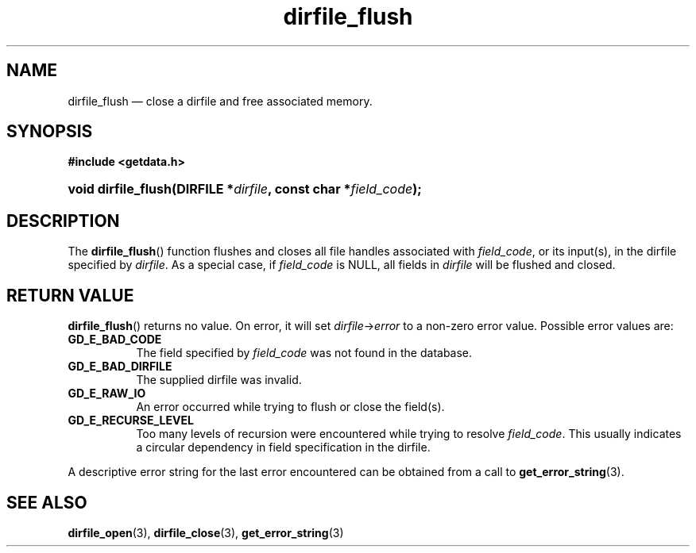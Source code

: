 .\" dirfile_flush.3.  The dirfile_flush man page.
.\"
.\" (C) 2008 D. V. Wiebe
.\"
.\""""""""""""""""""""""""""""""""""""""""""""""""""""""""""""""""""""""""
.\"
.\" This file is part of the GetData project.
.\"
.\" This program is free software; you can redistribute it and/or modify
.\" it under the terms of the GNU General Public License as published by
.\" the Free Software Foundation; either version 2 of the License, or
.\" (at your option) any later version.
.\"
.\" GetData is distributed in the hope that it will be useful,
.\" but WITHOUT ANY WARRANTY; without even the implied warranty of
.\" MERCHANTABILITY or FITNESS FOR A PARTICULAR PURPOSE.  See the GNU
.\" General Public License for more details.
.\"
.\" You should have received a copy of the GNU General Public License along
.\" with GetData; if not, write to the Free Software Foundation, Inc.,
.\" 51 Franklin St, Fifth Floor, Boston, MA  02110-1301  USA
.\"
.TH dirfile_flush 3 "30 August 2008" "Version 0.3.0" "GETDATA"
.SH NAME
dirfile_flush \(em close a dirfile and free associated memory.
.SH SYNOPSIS
.B #include <getdata.h>
.HP
.nh
.ad l
.BI "void dirfile_flush(DIRFILE *" dirfile ", const char *" field_code );
.hy
.ad n
.SH DESCRIPTION
The
.BR dirfile_flush ()
function flushes and closes all file handles associated with
.IR field_code ,
or its input(s), in the dirfile specified by
.IR dirfile .
As a special case, if
.I field_code
is NULL, all fields in
.I dirfile
will be flushed and closed.
.SH RETURN VALUE
.BR dirfile_flush ()
returns no value.  On error, it will set
.IR dirfile -> error
to a non-zero error value.  Possible error values are:
.TP 8
.B GD_E_BAD_CODE
The field specified by
.I field_code
was not found in the database.
.TP
.B GD_E_BAD_DIRFILE
The supplied dirfile was invalid.
.TP
.B GD_E_RAW_IO
An error occurred while trying to flush or close the field(s).
.TP
.B GD_E_RECURSE_LEVEL
Too many levels of recursion were encountered while trying to resolve
.IR field_code .
This usually indicates a circular dependency in field specification in the
dirfile.
.P
A descriptive error string for the last error encountered can be obtained from
a call to
.BR get_error_string (3).
.SH SEE ALSO
.BR dirfile_open (3),
.BR dirfile_close (3),
.BR get_error_string (3)

